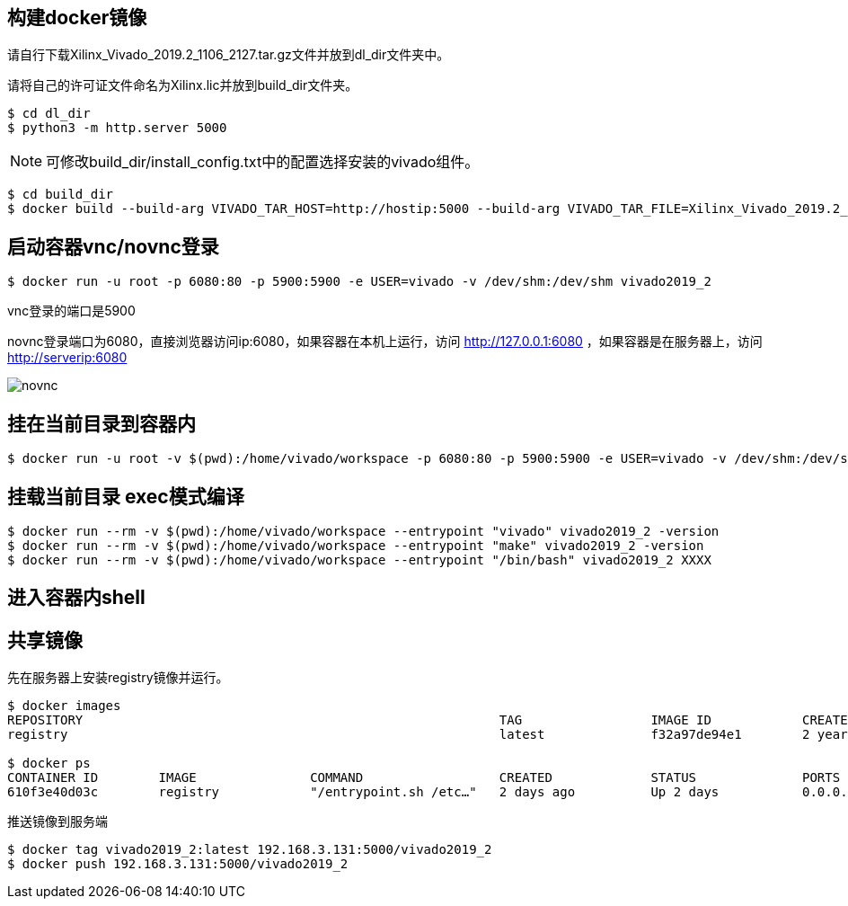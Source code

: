 
== 构建docker镜像

请自行下载Xilinx_Vivado_2019.2_1106_2127.tar.gz文件并放到dl_dir文件夹中。

请将自己的许可证文件命名为Xilinx.lic并放到build_dir文件夹。

[source,bash]
----
$ cd dl_dir
$ python3 -m http.server 5000
----

[NOTE]
====
可修改build_dir/install_config.txt中的配置选择安装的vivado组件。
====

[source,bash]
----
$ cd build_dir
$ docker build --build-arg VIVADO_TAR_HOST=http://hostip:5000 --build-arg VIVADO_TAR_FILE=Xilinx_Vivado_2019.2_1106_2127 -t vivado2019_2 .
----

== 启动容器vnc/novnc登录 

[source,bash]
----
$ docker run -u root -p 6080:80 -p 5900:5900 -e USER=vivado -v /dev/shm:/dev/shm vivado2019_2
----


vnc登录的端口是5900

novnc登录端口为6080，直接浏览器访问ip:6080，如果容器在本机上运行，访问 http://127.0.0.1:6080 ，如果容器是在服务器上，访问 http://serverip:6080


image::pic/novnc.png[]


== 挂在当前目录到容器内

[source,bash]
----
$ docker run -u root -v $(pwd):/home/vivado/workspace -p 6080:80 -p 5900:5900 -e USER=vivado -v /dev/shm:/dev/shm vivado2019_2
----


== 挂载当前目录 exec模式编译

[source,bash]
----
$ docker run --rm -v $(pwd):/home/vivado/workspace --entrypoint "vivado" vivado2019_2 -version
$ docker run --rm -v $(pwd):/home/vivado/workspace --entrypoint "make" vivado2019_2 -version
$ docker run --rm -v $(pwd):/home/vivado/workspace --entrypoint "/bin/bash" vivado2019_2 XXXX
----

== 进入容器内shell

[source,bash]
----

----

== 共享镜像

先在服务器上安装registry镜像并运行。

[source,bash]
----
$ docker images
REPOSITORY                                                       TAG                 IMAGE ID            CREATED             SIZE
registry                                                         latest              f32a97de94e1        2 years ago         25.8MB

$ docker ps
CONTAINER ID        IMAGE               COMMAND                  CREATED             STATUS              PORTS                    NAMES
610f3e40d03c        registry            "/entrypoint.sh /etc…"   2 days ago          Up 2 days           0.0.0.0:5000->5000/tcp   suspicious_shamir
----

推送镜像到服务端

[source,bash]
----
$ docker tag vivado2019_2:latest 192.168.3.131:5000/vivado2019_2
$ docker push 192.168.3.131:5000/vivado2019_2
----
